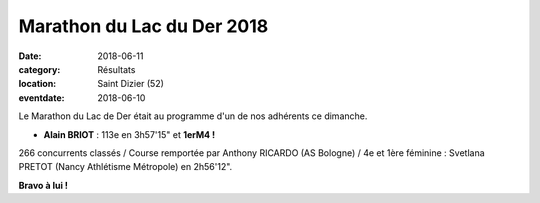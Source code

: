Marathon du Lac du Der 2018
===========================

:date: 2018-06-11
:category: Résultats
:location: Saint Dizier (52)
:eventdate: 2018-06-10

.. image:: http://assets.acr-dijon.org/der2018.jpg

Le Marathon du Lac de Der était au programme d'un de nos adhérents ce dimanche.

- **Alain BRIOT** : 113e en 3h57'15" et **1erM4 !**

266 concurrents classés / Course remportée par Anthony RICARDO (AS Bologne) / 4e et 1ère féminine : Svetlana PRETOT (Nancy Athlétisme Métropole) en 2h56'12".

**Bravo à lui !**
